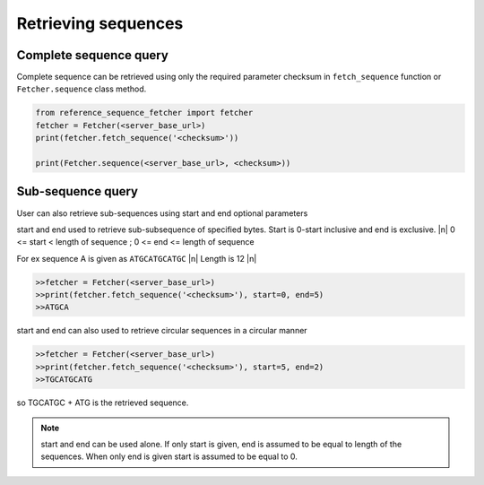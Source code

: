 ********************
Retrieving sequences
********************

.. |n| raw:: html

    <br />

Complete sequence query
=======================
Complete sequence can be retrieved using only the required parameter checksum in
``fetch_sequence`` function or ``Fetcher.sequence`` class method.

.. code-block:: python

    from reference_sequence_fetcher import fetcher
    fetcher = Fetcher(<server_base_url>)
    print(fetcher.fetch_sequence('<checksum>'))

    print(Fetcher.sequence(<server_base_url>, <checksum>))


Sub-sequence query
==================

User can also retrieve sub-sequences using start and end optional parameters

start and end used to retrieve sub-subsequence of specified bytes. Start is 0-start inclusive
and end is exclusive. |n|
0 <= start < length of sequence ; 0 <= end <= length of sequence

For ex sequence A is given as ``ATGCATGCATGC`` |n|
Length is 12 |n|

.. code-block:: python


    >>fetcher = Fetcher(<server_base_url>)
    >>print(fetcher.fetch_sequence('<checksum>'), start=0, end=5)
    >>ATGCA

start and end can also used to retrieve circular sequences in a circular manner

.. code-block:: python


    >>fetcher = Fetcher(<server_base_url>)
    >>print(fetcher.fetch_sequence('<checksum>'), start=5, end=2)
    >>TGCATGCATG

so TGCATGC + ATG is the retrieved sequence.

.. note ::

    start and end can be used alone. If only start is given, end is assumed to
    be equal to length of the sequences. When only end is given start is assumed to be equal to 0.
